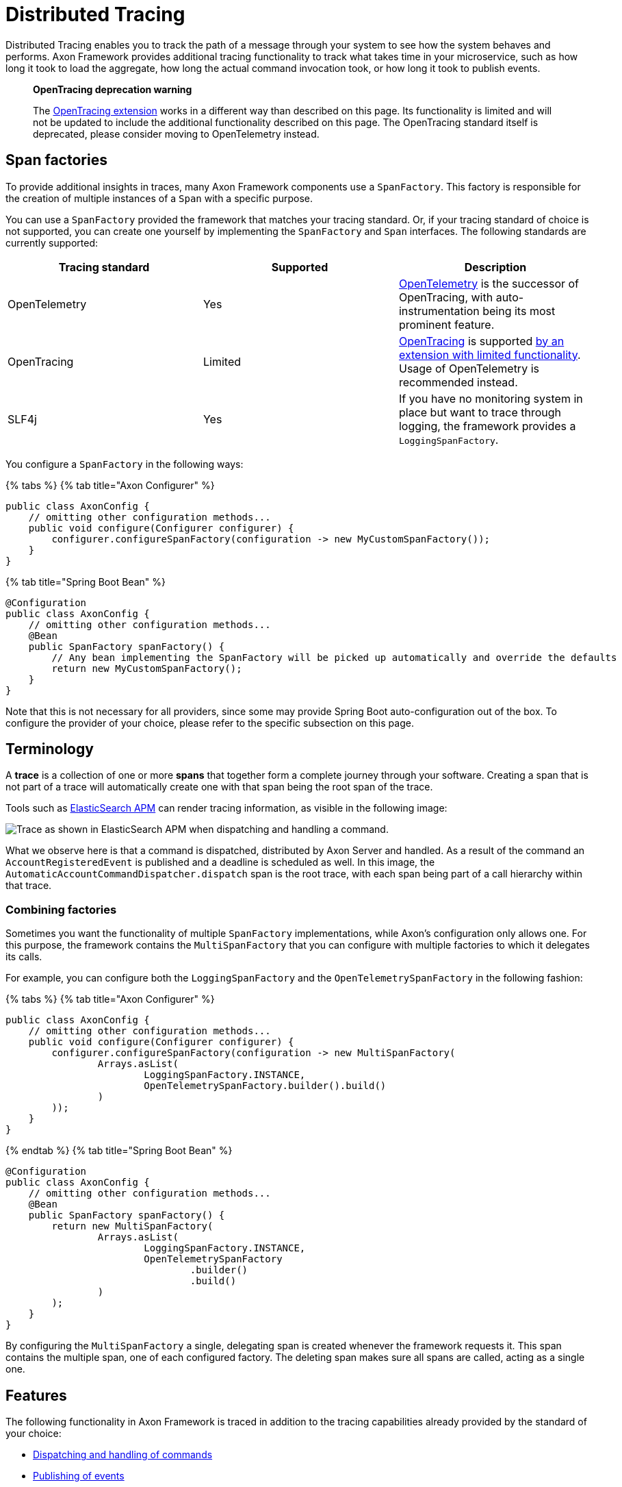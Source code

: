 = Distributed Tracing

Distributed Tracing enables you to track the path of a message through your system to see how the system behaves and
performs.
Axon Framework provides additional tracing functionality to track what takes time in your microservice, such as how long
it took to load the aggregate, how long the actual command invocation took, or how long it took to publish events.

____

*OpenTracing deprecation warning*

The link:../../extensions/tracing.md[OpenTracing extension] works in a different way than described on this page.
Its functionality is limited and will not
be updated to include the additional functionality described on this page.
The OpenTracing standard itself is deprecated, please consider moving to OpenTelemetry instead.

____

== Span factories

To provide additional insights in traces, many Axon Framework components use a `SpanFactory`.
This factory is responsible for the creation of multiple instances of a `Span` with a specific purpose.

You can use a `SpanFactory` provided the framework that matches your tracing standard.
Or, if your tracing standard of choice is not supported,
you can create one yourself by implementing the `SpanFactory` and `Span` interfaces.
The following standards are currently supported:

[cols="<,<,<"]
|===
|Tracing standard |Supported |Description 

|OpenTelemetry |Yes |https://opentelemetry.io/docs/concepts/what-is-opentelemetry/[OpenTelemetry] is the successor of OpenTracing, with auto-instrumentation being its most prominent feature. 
|OpenTracing |Limited |https://opentracing.io/[OpenTracing] is supported link:../../extensions/tracing.md[by an extension with limited functionality]. Usage of OpenTelemetry is recommended instead. 
|SLF4j |Yes |If you have no monitoring system in place but want to trace through logging, the framework provides a `LoggingSpanFactory`. 
|===

You configure a `SpanFactory` in the following ways:

{% tabs %}
{% tab title="Axon Configurer" %}

[source,java]
----
public class AxonConfig {
    // omitting other configuration methods...
    public void configure(Configurer configurer) {
        configurer.configureSpanFactory(configuration -> new MyCustomSpanFactory());
    }
}

----

{% tab title="Spring Boot Bean" %}

[source,java]
----
@Configuration
public class AxonConfig {
    // omitting other configuration methods...
    @Bean
    public SpanFactory spanFactory() {
        // Any bean implementing the SpanFactory will be picked up automatically and override the defaults
        return new MyCustomSpanFactory();
    }
}
----

Note that this is not necessary for all providers, since some may provide Spring Boot auto-configuration out of the box.
To configure the provider of your choice, please refer to the specific subsection on this page.

== Terminology

A *trace* is a collection of one or more *spans* that together form a complete journey through your software.
Creating a span that is not part of a trace will automatically create one with that span being the root span of the
trace.

Tools such as https://www.elastic.co/observability/application-performance-monitoring[ElasticSearch APM] can render
tracing information, as visible in the following image:

image:/.gitbook/assets/tracing.png[Trace as shown in ElasticSearch APM when dispatching and handling a command.]

What we observe here is that a command is dispatched, distributed by Axon Server and handled. As a result of the command
an `AccountRegisteredEvent` is published and a deadline is scheduled as well.
In this image, the `AutomaticAccountCommandDispatcher.dispatch` span is the root trace, with each span being part of a
call hierarchy within that trace.

=== Combining factories

Sometimes you want the functionality of multiple `SpanFactory` implementations,
while Axon's configuration only allows one.
For this purpose,
the framework contains the `MultiSpanFactory` that you can configure with multiple factories
to which it delegates its calls.

For example, you can configure both the `LoggingSpanFactory` and the `OpenTelemetrySpanFactory` in the following
fashion:

{% tabs %}
{% tab title="Axon Configurer" %}

[source,java]
----
public class AxonConfig {
    // omitting other configuration methods...
    public void configure(Configurer configurer) {
        configurer.configureSpanFactory(configuration -> new MultiSpanFactory(
                Arrays.asList(
                        LoggingSpanFactory.INSTANCE,
                        OpenTelemetrySpanFactory.builder().build()
                )
        ));
    }
}
----

{% endtab %}
{% tab title="Spring Boot Bean" %}

[source,java]
----
@Configuration
public class AxonConfig {
    // omitting other configuration methods...
    @Bean
    public SpanFactory spanFactory() {
        return new MultiSpanFactory(
                Arrays.asList(
                        LoggingSpanFactory.INSTANCE,
                        OpenTelemetrySpanFactory
                                .builder()
                                .build()
                )
        );
    }
}
----

By configuring the `MultiSpanFactory` a single, delegating span is created whenever the framework requests it.
This span contains the multiple span, one of each configured factory. The deleting span makes sure all spans
are called, acting as a single one.

== Features

The following functionality in Axon Framework is traced in addition to the tracing capabilities already provided by the
standard of your choice:

* <<commands,Dispatching and handling of commands>>
* <<events,Publishing of events>>
* <<event-processors,Handling of events by event processors>>
* <<queries,Dispatching and handling of queries>>
* <<sagas,Creation and handling of Sagas>>
* <<deadlines,Scheduling and invocation of deadlines>>
* <<snapshotting,Creation of snapshots>>
* <<message-handler-invocations,Tracing of each message handler invocation (Spring Boot only)>>

Tracing all of this functionality provides you with the best possible insight into the performance of your application.

=== Span types

The configured `SpanFactory` is responsible for creating spans when the framework requests it.
The framework specifies the type of span,
the name, and a message that triggered the span (if any, it's not required). The framework can request
the span types defined in the following table:

|===
|Span Type |Description 

|Root trace |Create a new trace entirely, having no parent. 
|Dispatch span |A span which is dispatching a message. 
|Handler span |A span which is handling a message. Will set the span that dispatched the message as the parent. 
|Internal span |A span which specified something internal. It's not an entry or exit point. 
|===

A trace generally consists of multiple spans with different types, depending on the functionality.

=== Span nesting

Starting a span will make it a child span of the currently active one. If there's currently no span
active, the new span will become the root span of a new trace. 

During invocations which are normally synchronous,
Axon Framework will create normal spans which become a child of the currently active one.
For example, publishing an event from a command is synchronous, and therefore the publishing span
becomes a child of the command handling span.

When it comes to asynchronous invocations, the framework forces a new root trace to be created.
For example, a streaming event processor that processes an event will not be a child of the command handling span.
Instead, it will become its own root trace. This is a measure to prevent traces from becoming too time-spread,
making them unreadable.

Some standards, like OpenTelemetry, support linking.
By linking one span to another, they become correlated despite being part of a different trace.
Tooling that supports this creates links for the user to click, allowing for easy navigation between related traces.
This is incredibly useful to see causation within your system.

=== Span attribute providers

Most tracing implementations can add additional attributes to spans.
This is useful when debugging your application or finding a specific span you are looking for.
The framework provides the `SpanAttributesProvider`, which can be registered to the `SpanFactory` either via its
builder (if supported) or by calling the `SpanFactory.registerSpanAttributeProvider(provider)` method.

The following `SpanAttributesProvider` implementations are included in Axon Framework:

[cols="<,<,<"]
|===
|Class |label |description 

|`AggregateIdentifierSpanAttributesProvider` |`axon_aggregate_identifier` |The aggregate identifier of the message, only present in case of a `DomainEventMessage` 
|`MessageIdSpanAttributesProvider` |`axon_message_id` |The identifier of the message 
|`MessageNameSpanAttributesProvider` |`axon_message_name` |The name of the message for Commands and Queries 
|`MessageTypeSpanAttributesProvider` |`axon_message_type` |The class of the message, such as `DomainEventMessage` or `GenericQueryMessage` 
|`PayloadTypeSpanAttributesProvider` |`axon_payload_type` |The class of the payload in the message 
|`MetadataSpanAttributesProvider` |`axon_metadata_{key}` |All metadata of the message is also added to the span with its corresponding key 
|===

In addition to the ones provided by the framework, you can also create a custom `SpanAttributesProvider`.
and add it to the `SpanFactory`.
Use this if you want to add custom information on spans as a label.

[source,java]
----
public class CustomSpanAttributesProvider implements SpanAttributesProvider {

    @Nonnull
    @Override
    public Map<String, String> provideForMessage(@Nonnull Message<?> message) {
        // Provide your labels based on the message here
        return Collections.emptyMap();
    }
}
----

You can register this custom `SpanAttributesProvider` in one of the following ways.

{% tabs %}
{% tab title="Axon Configurer" %}

[source,java]
----
public class AxonConfig {
    // omitting other configuration methods...
    public void configure(Configuration configuration) {
        configuration.spanFactory().registerSpanAttributeProvider(new CustomSpanAttributesProvider());
    }
}
----

{% endtab %}
{% tab title="Spring Boot Bean" %}

[source,java]
----
@Configuration
public class AxonConfig {
    // omitting other configuration methods...
    @Bean
    public SpanAttributesProvider customSpanAttributesProvider() {
        // Auto-configuration picks beans of type SpanAttributesProvider up automatically.
        return new CustomSpanAttributesProvider();
    }
}
----

{% endtab %}
{% tab title="Spring Boot injection" %}

[source,java]
----
@Configuration
public class AxonConfig {
    // omitting other configuration methods...
    @Autowired
    public void configureSpanFactory(SpanFactory spanFactory) {
        spanFactory.registerSpanAttributeProvider(new CustomSpanAttributesProvider());
    }
}
----

{% endtab %} +
{% endtabs %}

== OpenTelemetry <a id="opentelemetry"></a>

Axon Framework provides https://opentelemetry.io/docs/concepts/what-is-opentelemetry/[OpenTelemetry support] out of the
box. The OpenTelemetry standard improves upon the OpenTracing and OpenCensus standards by providing more
auto-instrumentation without the need for the user to configure many things.

OpenTelemetry works by adding a Java agent to the execution of the application. Based on the configuration, the agent
will collect logs, metrics and tracing automatically before sending it to a collector that can provide insights.
ElasticSearch APM, Jaeger and many other tools are available for collecting and visualting the information.
The configuration of these tools is beyond the scope of this guide. You can find more
information https://opentelemetry.io/docs/instrumentation/java/getting-started/[in the "Getting Started" section of the OpenTelemetry documentation.]

OpenTelemetry https://github.com/open-telemetry/opentelemetry-java-instrumentation/blob/main/docs/supported-libraries.md["supports a lot of libraries,
frameworks and application servers out of the box."]
For example, when a Spring REST endpoint is called it will automatically start a trace.
With the `axon-tracing-opentelemetry` module, this trace will be propagated to all subsequent Axon Framework messages.
For example, if the REST call produces a command which is sent over Axon Server,
handling the command will be included in the same trace as the original REST call.

=== Configuration

To get OpenTelemetry support enabled you will need to add the following dependency to your application's dependencies:

{% tabs %}
{% tab title="Maven" %}

[source,xml  ]
----
<dependency>  
    <groupId>org.axonframework</groupId>  
    <artifactId>axon-tracing-opentelemetry</artifactId>
	<version>${axon-framework.version}</version>
</dependency>
----

{% endtab %}%}
{% tab title="Gradle" %}

[source,gradle]
----
implementation group: 'org.axonframework', name: 'axon-tracing-opentelemetry', version: axonFrameworkVersion
----

Depending on your application, more configuration might be needed.

==== Spring boot auto-configuration

When using the Spring Boot auto-configuration of Axon Framework, most things will be autoconfigured regardless of the
implementation.

You might want to configure certain settings that are available.
The following table contains all configurable settings, their defaults, and what they change:

|===
|setting |Default |Description 

|`axon.tracing.showEventSourcingHandlers` |`false` |Whether to show event sourcing handlers as a trace. This can be very noisy and is disabled by default. 
|`axon.tracing.attributeProviders.aggregateIdentifier` |`true` |Whether to add the aggregate identifier as a label when handling a message 
|`axon.tracing.attributeProviders.messageId` |`true` |Whether to add the message identifier as a label when handling a message 
|`axon.tracing.attributeProviders.messageName` |`true` |Whether to add the message name as a label when handling a message 
|`axon.tracing.attributeProviders.messageType` |`true` |Whether to add the message type as a label when handling a message 
|`axon.tracing.attributeProviders.payloadType` |`true` |Whether to add the payload type as a label when handling a message 
|`axon.tracing.attributeProviders.metadata` |`true` |Whether to add the metadata properties as labels when handling a message 
|===

==== Manual configuration

The OpenTelemetry support can also be configured using the `Configurer` of Axon Framework to configure
the `OpenTelemetrySpanFactory`.

[source,java]
----
public class AxonConfig {
    // omitting other configuration methods...
    public void configure(Configurer configurer) {
        configurer.defaultConfiguration()
                  .configureSpanFactory(c -> OpenTelemetrySpanFactory.builder().build());
    }
}
----

Note that when not using Spring boot, tracing each message handler invocation is not supported due to a limitation.

== OpenTracing <a id="opentracing"></a>

The OpenTracing standard is deprecated.
If necessary, you can still use link:../../extensions/tracing.md[the OpenTracing extension of Axon Framework].

Note that the functionality of this extension is rather limited compared to the OpenTelemetry integration.
Because of this, it's recommended to switch to OpenTelemetry if possible.

== Logging <a id="logging"></a>

Sometimes you don't have an APM system available, for instance, during local development.
It might still be useful to see
the traces that would be started and finished to obtain insights. For this purpose, the framework provides
a `LoggingSpanFactory`.

You can configure the `LoggingSpanFactory` in the following ways:
{% tabs %}
{% tab title="Axon Configurer" %}

[source,java]
----
public class AxonConfig {
    // omitting other configuration methods...
    public void configure(Configurer configurer) {
        configurer.configureSpanFactory(c -> LoggingSpanFactory.INSTANCE);
    }
}
----

{% endtab %}
{% tab title="Spring Boot" %}

[source,java]
----
@Configuration
public class AxonConfig {
    // omitting other configuration methods...
    @Bean
    public SpanFactory spanFactory() {
        return LoggingSpanFactory.INSTANCE;
    }
}
----

== Traced components

Axon Framework provides a large range of components that are traced by the configured `SpanFactory`.
The spans created by each component are available for reference in this section, with additional information about how
they should be interpreted.

It's important to note that the availability of these spans is highly dependent on the application configuration.
For instance, some components are only used when using Axon Server, or you might have created your own `CommandBus`
implementation which does not call the `SpanFactory` API. 

=== Commands

The `CommandBus` is instrumented to create spans for both dispatching and handling commands.
The tracing differs based on whether you are using Axon Server. The following tabs show the possible traces.

{% tabs %}
{% tab title="Axon Server" %}

When using the `AxonServerCommandBus`, there will be two handling and dispatch traces
since it uses a second `CommandBus` to invoke the command locally after receiving it from Axon Server. In addition,
you can see the GRPC-call to Axon Server and the time it took to handle the call.

|===
|Trace name |Description 

|`AxonServerCommandBus.dispatch(${commandName})` |The bus is dispatching the command to Axon Server. 
|`AxonServerCommandBus.handle(${commandName})` |The bus has received a command and is handling it. 
|`${CommandBusClass}.dispatch(${commandName})` |The localSegment invocation, dispatching the command locally. 
|`${CommandBusClass}.handle(${commandName})` |The localSegment is handling the command. 
|`${RepositoryClass}.load ${identifier}` |The aggregate is being loaded by the repository. During this time Axon Framework will obtain a lock, fetch snapshots and events from the event store to hydrate the aggregate. 
|`LockingRepository.obtainLock` |The repository is obtaining a lock for the aggregate. This taking some time indicates that the command was queued due to another command being handled for the same aggregate. 
|===

{% endtab %}

{% tab title="Without Axon Server" %}

|===
|Trace name |Description 

|`${CommandBusClass}.dispatch(${commandName})` |The bus is dispatching the command locally. 
|`${CommandBusClass}.handle(${commandName})` |The bus is invoking the handler locally. 
|`${RepositoryClass}.load ${identifier}` |The aggregate is being loaded by the repository. During this time Axon Framework will obtain a lock, fetch snapshots and events from the event store to hydrate the aggregate. 
|`LockingRepository.obtainLock` |The repository is obtaining a lock for the aggregate. This taking some time indicates that the command was queued due to another command being handled for the same aggregate. 
|===

During handling of commands, other functionality might be invoked such as scheduling deadlines or publishing events.
Please refer to the specific sections of this functionality for more information.

=== Events

When publishing events, spans are created to indicate the event being published.
Each event that is being published has its own specific publishing span.
Any streaming event processor or saga handling the event in the future will be linked
to the publishing spans, allowing easy click-through.

|===
|Trace name |Description 

|`${EventBusClass}.publish(${EventClass})` |For each event, a short span is created to indicate that an event was published. 
|`${EventBusClass}.commit` |Indicates events being committed to the event store. 
|===

=== Event processors

Event processor invocations are traced as well.
Since Streaming Event Processors are asynchronous, a new root trace is created for each event.
Subscribing event processors, on the other hand, will become part of the current trace because
they are invoked synchronously.

{% tabs %}
{% tab title="Streaming Event Processors" %}

|===
|Trace name |Description 

|`${ProcessorType}[${processorName}](${EventClass})` |Root trace of handling the event, includes all interceptor invocations. 
|`${ProcessorType}[${processorName}].process(${EventClass})` |Inner span of handling the event, after all interceptors have been invoked. 
|===

{% endtab %}
{% tab title="Subscribing Event Processors" %}

|===
|Trace name |Description 

|`${ProcessorType}[${processorName}].process(${EventClass})` |The event is being handled by the subscribing event processor. 
|===

=== Deadlines

Any action related to deadlines is traced in order to gain insight into what happened during specific calls.
Mutations on deadlines generally happen from another root trace, such as a command or saga.
The handling span of a deadline will be linked to the scheduling span for easy navigation.

|===
|Trace name |Description 

|`${DeadlineManagerClass}.schedule(${deadlineName})` |A deadline was scheduled. 
|`${DeadlineManagerClass}.cancelSchedule(${deadlineName}, ${scheduleId})` |A deadline was cancelled based on name and `scheduleId`. 
|`${DeadlineManagerClass}.cancelAll(${deadlineName})` |All deadlines with a specific name were cancelled. 
|`${DeadlineManagerClass}.cancelAllWithinScope(${deadlineName})` |All deadlines within a specific scope with a specific name were cancelled. 
|`DeadlineJob.execute(${deadlineName},${DeadlinePayloadClass})` |Root trace of a deadline firing, containing the name and payload class. 
|===

=== Snapshotting

Snapshotting is done in a separate root trace, due to the fact that it's an asynchronous action and has no user impact.
However, it can still be useful to measure the performance of snapshotting and see when it is triggered.
The root trace of the `Snapshotter` invocation will be linked to the command handling span
after which the snapshot was scheduled to be created.

|===
|Trace name |Description 

|`${SnapshotterClass}.createSnapshot($aggregateClass)` |A snapshot creation task is being submitted. Depending on performance, the executor might take a while to pick it up. 
|`${SnapshotterClass}.createSnapshot($aggregateClass, $aggregateIdentifier)` |The `Snapshotter` is now creating the snapshot. 
|===

The root trace does not contain the aggregate identifier
so the APM tool groups any `Snapshotter` calls of the same aggregate type together.

=== Sagas

Sagas are a special type of event processor that can invoke multiple saga's for a single event.
Because of this the `AbstractSagaManager` has been instructed with additional tracing information.
These spans are descendants of an event processor span that invokes the manager.

|===
|Trace name |Description 

|`SagaManager[${SagaTypeName}].invokeSaga ${sagaIdentifier}` |A matching saga has been found and is being invoked. 
|`SagaManager[${SagaTypeName}].startNewSaga` |The manager is constructing a new saga. 
|===

=== Queries

Queries support tracing in all of their forms. In order to be clear about how they work,
this section is split based upon the query's type.
For all types, the created spans will differ based on whether Axon Server is used or not.
The spans that are only available with Axon Server are marked as such.

==== Direct queries

Direct queries fetch a single result (either a single item or a single list) and receive no updates.
Traces will differ based on whether Axon Server is used or not. The following tabs show the possible traces.

{% tabs %}
{% tab title="Axon Server" %}

|===
|Trace name |Description 

|`AxonServerQueryBus.query(${queryName})` |The requesting service is dispatching the query. 
|`QueryProcessingTask(${queryName})` |The handling service is handling the query request in a task. 
|`SimpleQueryBus.query(${queryName})` |The handling service is handling the query. 
|`AxonServerQueryBus.ResponseProcessingTask(${queryName})` |The requesting service is processing the response. 
|===

{% endtab %}

{% tab title="Without Axon Server" %}

|===
|Trace name |Description 

|`SimpleQueryBus.query(${queryName})` |The `QueryBus` is handling the query locally. 
|===

==== Streaming queries

Streaming queries look very similar to the traces of a Direct query.
They do not contain a `ResponseProcessingTask` span
since their results are directly published to the invoker of the query.
Traces will differ based on whether Axon Server is used or not. The following tabs show the possible traces.

{% tabs %}
{% tab title="Axon Server" %}

|===
|Trace name |Description 

|`AxonServerQueryBus.streamingQuery(${queryName})` |The requesting service is dispatching the query. 
|`QueryProcessingTask(${queryName})` |The handling service is handling the query request in a task. 
|`SimpleQueryBus.streamingQuery(${queryName})` |The handling service is handling the streaming query. 
|===

{% endtab %}

{% tab title="Without Axon Server" %}

|===
|Trace name |Description 

|`SimpleQueryBus.streamingQuery(${queryName})` |The `QueryBus` is handling the query locally. 
|===

==== Scatter-Gather queries

Scatter-Gather queries are like a direct query but can fetch results from multiple services at the same time.
Part of the trace can thus be duplicated multiple times, since multiple services are invoked.
Traces will differ based on whether Axon Server is used or not. The following tabs show the possible traces.

{% tabs %}
{% tab title="Axon Server" %}

|===
|Trace name |Description 

|`AxonServerQueryBus.scatterGather(${queryName})` |The requesting service is dispatching the query. 
|`QueryProcessingTask(${queryName})` |The handling service is handling the query request in a task. 
|`SimpleQueryBus.scatterGather(${queryName})` |Each handling service is handling the query. Each handler within the same service has its own index. 
|===

{% endtab %}

{% tab title="Without Axon Server" %}

|===
|Trace name |Description 

|`SimpleQueryBus.scatterGather(${queryName})` |The `QueryBus` is handling the query locally. Each handler within the same service has its own index. 
|===

==== Subscription queries

Subscription queries are traces in a different way than others. Subscription queries have an initial result, which is traces like a direct query.
However, new results can later be published at any time after while the caller is still subscribed to it. 

In order to prevent malformed traces, since most APM tools have a maximum span time before flushing them, publication of
new results is not part of the original trace.
However, invocations of the `SimpleQueryUpdateEmitter` will be linked to
the span of the queries that are listening to it, so the original call can easily be found.

The `QueryUpdateEmitter` traces will look like the following table:

|===
|Trace name |Description 

|`SimpleQueryUpdateEmitter.emit(${PayloadClass})` |A new update is emitted. 
|`SimpleQueryUpdateEmitter.emit ${queryName} (${PayloadClass})` |A new update is emitted for a specific consumer. 
|===

In addition to this, the spans of the <<direct-queries,direct queries section>> apply as well. 

=== Message handler invocations

The `TracingHandlerEnhancerDefinition` automatically creates a span for each message handler invocation within your
application. This is true for commands, events, queries and even custom message handlers. Spans will be created with the following format:
`ContainingClassName.methodName(ArgumentClass1, Argumentclass2, etc)`. Examples of this are:

* RoomAvailabilityHandler.on(RoomAddedEvent)
* Account(RegisterAccountCommand,DeadlineManager)

The `TracingHandlerEnhancerDefinition` functionality is autoconfigured for Spring Boot,
with event sourcing handlers turned off by default.
This is because loading an aggregate might invoke many
of these handlers, hitting the maximum number of spans for your APM tool.
Please refer to the <<spring-boot-auto-configuration,Spring Boot configuration>> section if you want to enable this.